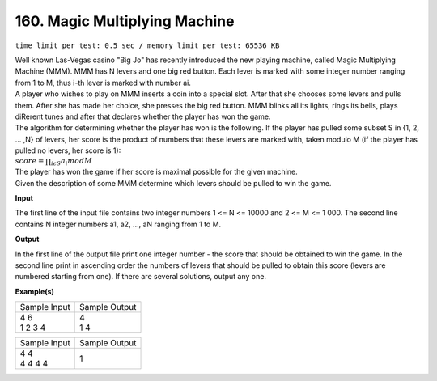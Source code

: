 
.. 160.rst

160. Magic Multiplying Machine
================================
``time limit per test: 0.5 sec / memory limit per test: 65536 KB``

| Well known Las-Vegas casino "Big Jo" has recently introduced the new playing machine, called Magic Multiplying Machine (MMM). MMM has N levers and one big red button. Each lever is marked with some integer number ranging from 1 to M, thus i-th lever is marked with number ai. 
| A player who wishes to play on MMM inserts a coin into a special slot. After that she chooses some levers and pulls them. After she has made her choice, she presses the big red button. MMM blinks all its lights, rings its bells, plays diRerent tunes and after that declares whether the player has won the game. 
| The algorithm for determining whether the player has won is the following. If the player has pulled some subset S in {1, 2, ... ,N} of levers, her score is the product of numbers that these levers are marked with, taken modulo M (if the player has pulled no levers, her score is 1): 

| :math:`score =\prod_{i\epsilon S}a_{i}mod M`

| The player has won the game if her score is maximal possible for the given machine. 
| Given the description of some MMM determine which levers should be pulled to win the game.

**Input**

The first line of the input file contains two integer numbers 1 <= N <= 10000 and 2 <= M <= 1 000. The second line contains N integer numbers a1, a2, ..., aN ranging from 1 to M.

**Output**

In the first line of the output file print one integer number - the score that should be obtained to win the game. In the second line print in ascending order the numbers of levers that should be pulled to obtain this score (levers are numbered starting from one). If there are several solutions, output any one.

**Example(s)**

+----------------+----------------+
|Sample Input    |Sample Output   |
+----------------+----------------+
| | 4 6          | | 4            |
| | 1 2 3 4      | | 1 4          |
+----------------+----------------+

+----------------+----------------+
|Sample Input    |Sample Output   |
+----------------+----------------+
| | 4 4          | | 1            |
| | 4 4 4 4      |                |
+----------------+----------------+
